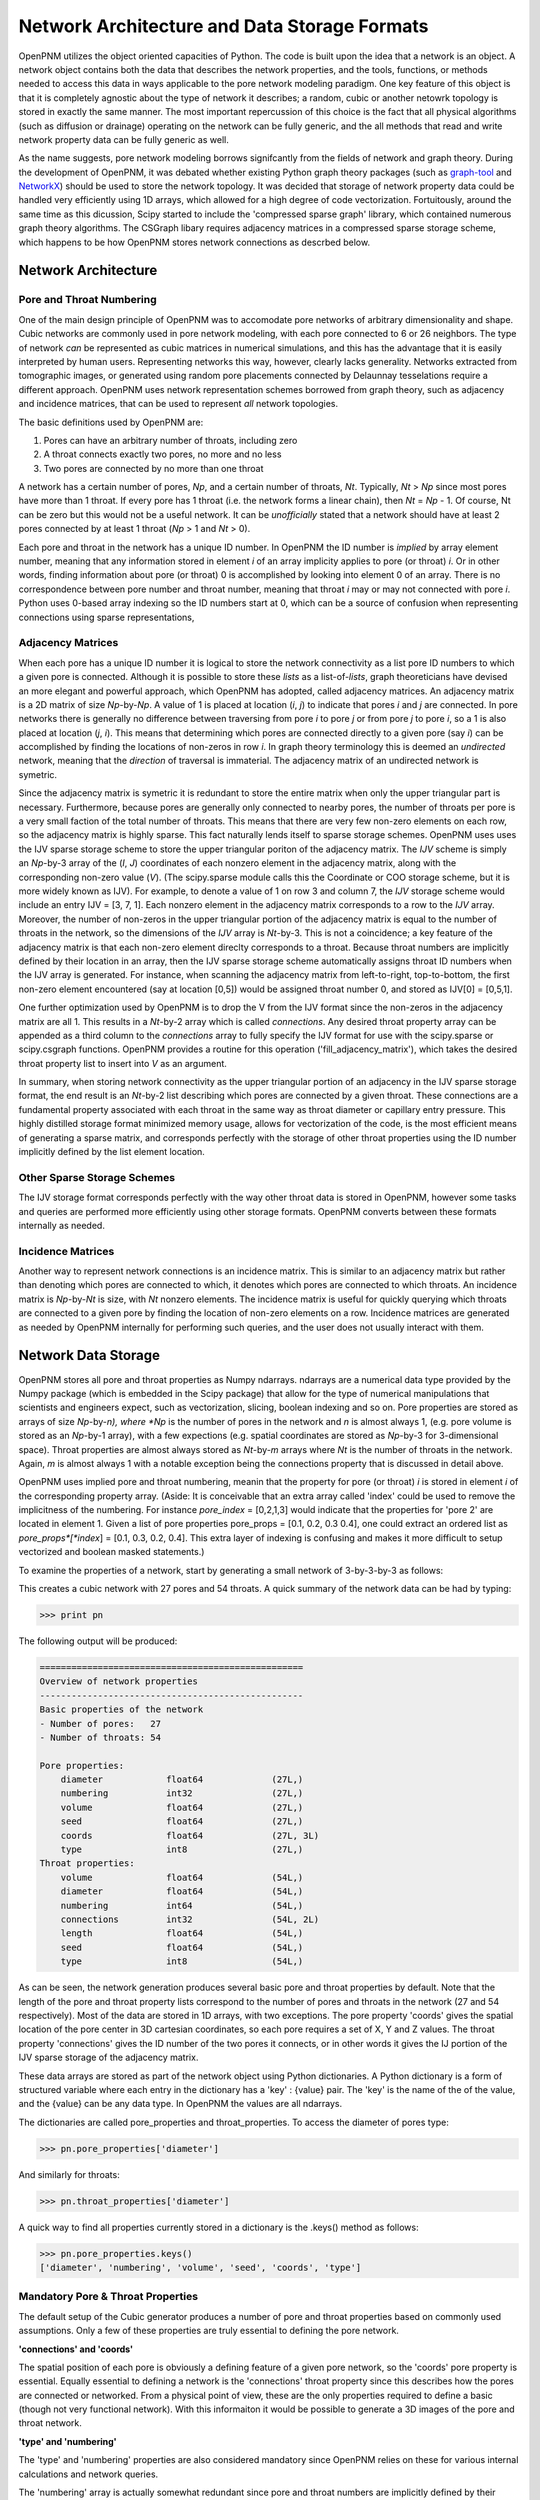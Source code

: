 ===============================================================================
Network Architecture and Data Storage Formats
===============================================================================

OpenPNM utilizes the object oriented capacities of Python.  The code is built upon the idea that a network is an object.  A network object contains both the data that describes the network properties, and the tools, functions, or methods needed to access this data in ways applicable to the pore network modeling paradigm.  One key feature of this object is that it is completely agnostic about the type of network it describes; a random, cubic or another netowrk topology is stored in exactly the same manner.  The most important repercussion of this choice is the fact that all physical algorithms (such as diffusion or drainage) operating on the network can be fully generic, and the all methods that read and write network property data can be fully generic as well.  

As the name suggests, pore network modeling borrows signifcantly from the fields of network and graph theory.  During the development of OpenPNM, it was debated whether existing Python graph theory packages (such as `graph-tool <http://graph-tool.skewed.de/>`_ and `NetworkX <http://networkx.github.io/>`_) should be used to store the network topology.  It was decided that storage of network property data could be handled very efficiently using 1D arrays, which allowed for a high degree of code vectorization.  Fortuitously, around the same time as this dicussion, Scipy started to include the 'compressed sparse graph' library, which contained numerous graph theory algorithms.  The CSGraph libary requires adjacency matrices in a compressed sparse storage scheme, which happens to be how OpenPNM stores network connections as descrbed below.

-------------------------------------------------------------------------------
Network Architecture
-------------------------------------------------------------------------------

*******************************************************************************
Pore and Throat Numbering
*******************************************************************************

One of the main design principle of OpenPNM was to accomodate pore networks of arbitrary dimensionality and shape.  Cubic networks are commonly used in pore network modeling, with each pore connected to 6 or 26 neighbors.  The type of network *can* be represented as cubic matrices in numerical simulations, and this has the advantage that it is easily interpreted by human users.  Representing networks this way, however, clearly lacks generality.  Networks extracted from tomographic images, or generated using random pore placements connected by Delaunnay tesselations require a different approach.  OpenPNM uses network representation schemes borrowed from graph theory, such as adjacency and incidence matrices, that can be used to represent *all* network topologies. 

The basic definitions used by OpenPNM are:

1. Pores can have an arbitrary number of throats, including zero

2. A throat connects exactly two pores, no more and no less

3. Two pores are connected by no more than one throat

A network has a certain number of pores, *Np*, and a certain number of throats, *Nt*.  Typically, *Nt* > *Np* since most pores have more than 1 throat.  If every pore has 1 throat (i.e. the network forms a linear chain), then *Nt* = *Np* - 1.  Of course, Nt can be zero but this would not be a useful network.  It can be *unofficially* stated that a network should have at least 2 pores connected by at least 1 throat (*Np* > 1 and *Nt* > 0).  

Each pore and throat in the network has a unique ID number.  In OpenPNM the ID number is *implied* by array element number, meaning that any information stored in element *i* of an array implicity applies to pore (or throat) *i*.  Or in other words, finding information about pore (or throat) 0 is accomplished by looking into element 0 of an array.  There is no correspondence between pore number and throat number, meaning that throat *i* may or may not connected with pore *i*.  Python uses 0-based array indexing so the ID numbers start at 0, which can be a source of confusion when representing connections using sparse representations,

*******************************************************************************
Adjacency Matrices
*******************************************************************************

When each pore has a unique ID number it is logical to store the network connectivity as a list pore ID numbers to which a given pore is connected.  Although it is possible to store these *lists* as a list-of-*lists*, graph theoreticians have devised an more elegant and powerful approach, which OpenPNM has adopted, called adjacency matrices.  An adjacency matrix is a 2D matrix of size *Np*-by-*Np*.  A value of 1 is placed at location (*i*, *j*) to indicate that pores *i* and *j* are connected.  In pore networks there is generally no difference between traversing from pore *i* to pore *j* or from pore *j* to pore *i*, so a 1 is also placed at location (*j*, *i*).  This means that determining which pores are connected directly to a given pore (say *i*) can be accomplished by finding the locations of non-zeros in row *i*.  In graph theory terminology this is deemed an *undirected* network, meaning that the *direction* of traversal is immaterial.  The adjacency matrix of an undirected network is symetric.  

Since the adjacency matrix is symetric it is redundant to store the entire matrix when only the upper triangular part is necessary.  Furthermore, because pores are generally only connected to nearby pores, the number of throats per pore is a very small faction of the total number of throats.  This means that there are very few non-zero elements on each row, so the adjacency matrix is highly sparse.  This fact naturally lends itself to sparse storage schemes.  OpenPNM uses uses the IJV sparse storage scheme to store the upper triangular poriton of the adjacency matrix.  The *IJV* scheme is simply an *Np*-by-3 array of the (*I*, *J*) coordinates of each nonzero element in the adjacency matrix, along with the corresponding non-zero value (*V*).  (The scipy.sparse module calls this the Coordinate or COO storage scheme, but it is more widely known as IJV).  For example, to denote a value of 1 on row 3 and column 7, the *IJV* storage scheme would include an entry IJV = [3, 7, 1].  Each nonzero element in the adjacency matrix corresponds to a row to the *IJV* array.  Moreover, the number of non-zeros in the upper triangular portion of the adjacency matrix is equal to the number of throats in the network, so the dimensions of the *IJV* array is *Nt*-by-3.  This is not a coincidence; a key feature of the adjacency matrix is that each non-zero element direclty corresponds to a throat.  Because throat numbers are implicitly defined by their location in an array, then the IJV sparse storage scheme automatically assigns throat ID numbers when the IJV array is generated.  For instance, when scanning the adjacency matrix from left-to-right, top-to-bottom, the first non-zero element encountered (say at location [0,5]) would be assigned throat number 0, and stored as IJV[0] = [0,5,1].  

One further optimization used by OpenPNM is to drop the V from the IJV format since the non-zeros in the adjacency matrix are all 1.  This results in a *Nt*-by-2 array which is called *connections*.  Any desired throat property array can be appended as a third column to the *connections* array to fully specify the IJV format for use with the scipy.sparse or scipy.csgraph functions.  OpenPNM provides a routine for this operation ('fill_adjacency_matrix'), which takes the desired throat property list to insert into *V* as an argument.  

In summary, when storing network connectivity as the upper triangular portion of an adjacency in the IJV sparse storage format, the end result is an *Nt*-by-2 list describing which pores are connected by a given throat.  These connections are a fundamental property associated with each throat in the same way as throat diameter or capillary entry pressure.  This highly distilled storage format minimized memory usage, allows for vectorization of the code, is the most efficient means of generating a sparse matrix, and corresponds perfectly with the storage of other throat properties using the ID number implicitly defined by the list element location. 

*******************************************************************************
Other Sparse Storage Schemes
*******************************************************************************
The IJV storage format corresponds perfectly with the way other throat data is stored in OpenPNM, however some tasks and queries are performed more efficiently using other storage formats.  OpenPNM converts between these formats internally as needed.  

*******************************************************************************
Incidence Matrices
*******************************************************************************
Another way to represent network connections is an incidence matrix.  This is similar to an adjacency matrix but rather than denoting which pores are connected to which, it denotes which pores are connected to which throats.  An incidence matrix is *Np*-by-*Nt* is size, with *Nt* nonzero elements.  The incidence matrix is useful for quickly querying which throats are connected to a given pore by finding the location of non-zero elements on a row.  Incidence matrices are generated as needed by OpenPNM internally for performing such queries, and the user does not usually interact with them.  

-------------------------------------------------------------------------------
Network Data Storage
-------------------------------------------------------------------------------
OpenPNM stores all pore and throat properties as Numpy ndarrays.  ndarrays are a numerical data type provided by the Numpy package (which is embedded in the Scipy package) that allow for the type of numerical manipulations that scientists and engineers expect, such as vectorization, slicing, boolean indexing and so on.  Pore properties are stored as arrays of size *Np*-by-*n), where *Np* is the number of pores in the network and *n* is almost always 1, (e.g. pore volume is stored as an *Np*-by-1 array), with a few expections (e.g. spatial coordinates are stored as *Np*-by-3 for 3-dimensional space).  Throat properties are almost always stored as *Nt*-by-*m* arrays where *Nt* is the number of throats in the network.  Again, *m* is almost always 1 with a notable exception being the connections property that is discussed in detail above. 

OpenPNM uses implied pore and throat numbering, meanin that the property for pore (or throat) *i* is stored in element *i* of the corresponding property array.  (Aside: It is conceivable that an extra array called 'index' could be used to remove the implicitness of the numbering.  For instance *pore_index* = [0,2,1,3] would indicate that the properties for 'pore 2' are located in element 1.  Given a list of pore properties pore_props = [0.1, 0.2, 0.3 0.4], one could extract an ordered list as *pore_props*[*index*] = [0.1, 0.3, 0.2, 0.4].  This extra layer of indexing is confusing and makes it more difficult to setup vectorized and boolean masked statements.)

To examine the properties of a network, start by generating a small network of 3-by-3-by-3 as follows:

.. code-block:: Python
   import OpenPNM
   pn = OpenPNM.Generators.Cubic(divisions=[3,3,3]).generate()

This creates a cubic network with 27 pores and 54 throats.  A quick summary of the network data can be had by typing:

>>> print pn

The following output will be produced:

.. code-block:: Python

    ==================================================
    Overview of network properties
    --------------------------------------------------
    Basic properties of the network
    - Number of pores:   27
    - Number of throats: 54

    Pore properties:
        diameter            float64             (27L,)              
        numbering           int32               (27L,)              
        volume              float64             (27L,)              
        seed                float64             (27L,)              
        coords              float64             (27L, 3L)           
        type                int8                (27L,)              
    Throat properties:
        volume              float64             (54L,)              
        diameter            float64             (54L,)              
        numbering           int64               (54L,)              
        connections         int32               (54L, 2L)           
        length              float64             (54L,)              
        seed                float64             (54L,)              
        type                int8                (54L,) 
        
As can be seen, the network generation produces several basic pore and throat properties by default.  Note that the length of the pore and throat property lists correspond to the number of pores and throats in the network (27 and 54 respectively).  Most of the data are stored in 1D arrays, with two exceptions.  The pore property 'coords' gives the spatial location of the pore center in 3D cartesian coordinates, so each pore requires a set of X, Y and Z values.  The throat property 'connections' gives the ID number of the two pores it connects, or in other words it gives the IJ portion of the IJV sparse storage of the adjacency matrix.  

These data arrays are stored as part of the network object using Python dictionaries.  A Python dictionary is a form of structured variable where each entry in the dictionary has a 'key' : {value} pair.  The 'key' is the name of the of the value, and the {value} can be any data type.  In OpenPNM the values are all ndarrays.  

The dictionaries are called pore_properties and throat_properties.  To access the diameter of pores type:

>>> pn.pore_properties['diameter']

And similarly for throats:

>>> pn.throat_properties['diameter']

A quick way to find all properties currently stored in a dictionary is the .keys() method as follows:

>>> pn.pore_properties.keys()
['diameter', 'numbering', 'volume', 'seed', 'coords', 'type']

*******************************************************************************
Mandatory Pore & Throat Properties
*******************************************************************************
The default setup of the Cubic generator produces a number of pore and throat properties based on commonly used assumptions.  Only a few of these properties are truly essential to defining the pore network.  

**'connections' and 'coords'**

The spatial position of each pore is obviously a defining feature of a given pore network, so the 'coords' pore property is essential.  Equally essential to defining a network is the 'connections' throat property since this describes how the pores are connected or networked.  From a physical point of view, these are the only properties required to define a basic (though not very functional network).  With this informaiton it would be possible to generate a 3D images of the pore and throat network.  

**'type' and 'numbering'**

The 'type' and 'numbering' properties are also considered mandatory since OpenPNM relies on these for various internal calculations and network queries.  

The 'numbering' array is actually somewhat redundant since pore and throat numbers are implicitly defined by their array location.  This array is quite useful for boolean mask logic to find pores that meet a specific criteria.  For instance, to find all pores whose diameter is below average type:

>>> dia_mean = sp.mean(pn.pore_properties['diameter'])
>>> mask = pn.pore_properties['diameter'] < dia_mean
>>> small_pores = pn.pore_properties['numbering'][mask]
>>> small_pores
array([ 0,  3,  5,  6,  7,  9, 10, 12, 13, 14, 16, 17, 20, 21, 22])

(Note that the pore diameters are assigned randomly, so different network realizations will have different 'small_pores')

The 'type' property is used by OpenPNM to differentiate between internal pores and boundary pores (and throats).  A 'type' value of zero indicates an internal pore, and a value > 0 indicates a boundary pore.  Boundary pores are further distinguished by values between 1 and 6 to indicate on which boundary they lie: 1 and 6 for z-faces, 2 & 5 for x faces and 3 & 4 for y faces.  This convention was inspired by the number on dice, where opposite sides all add up to 7.  Obviously, this numbering boundary pores in this way implies a cubic network domain, which may not always be the case.  

*******************************************************************************
Common Pore & Throat Properties
*******************************************************************************
The GenericGenerator includes several methods that produce some additional pore and throat properties beyond the mandatory ones described above.  These including this like 'diameter' and 'volume'.  


*******************************************************************************
Adding New Pore & Throat Properties
*******************************************************************************



-------------------------------------------------------------------------------
Querying Network Data and Properties
-------------------------------------------------------------------------------

The OpenPNM network object not only stores the network data, but also contains numerous methods for extracting information about the network from that data.  


.. automethod:: OpenPNM.Network.GenericNetwork.get_num_pores()

.. automethod:: OpenPNM.Network.GenericNetwork.get_num_throats()

.. automethod:: OpenPNM.Network.GenericNetwork.get_neighbor_pores()

.. automethod:: OpenPNM.Network.GenericNetwork.get_neighbor_throats()

.. automethod:: OpenPNM.Network.GenericNetwork.get_connected_pores()

.. automethod:: OpenPNM.Network.GenericNetwork.get_connecting_throat()




